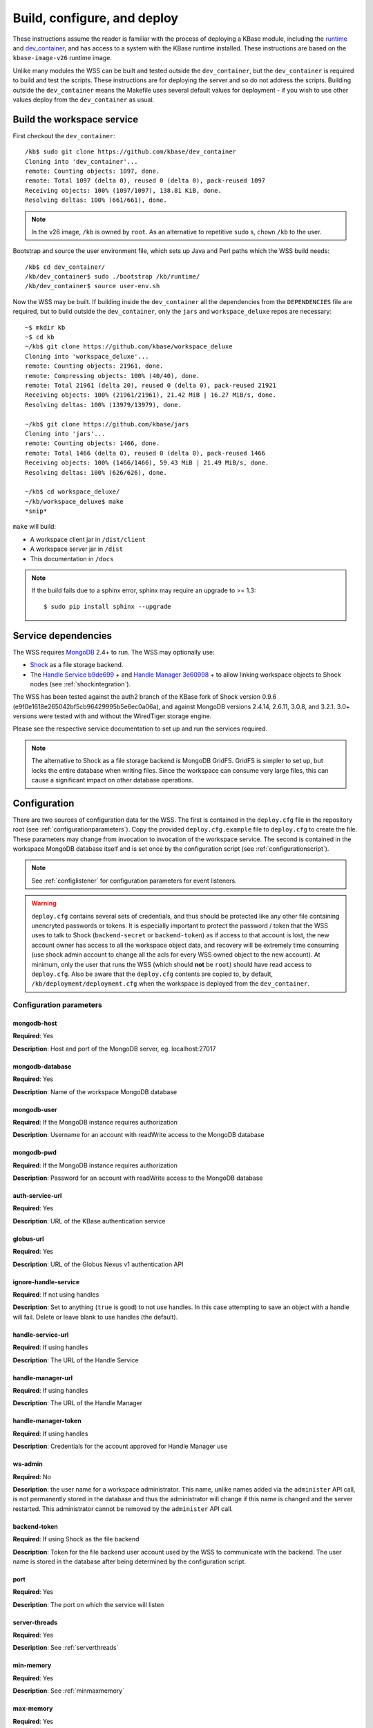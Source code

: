 .. _buildconfigdeploy:

Build, configure, and deploy
============================

These instructions assume the reader is familiar with the process of deploying
a KBase module, including the `runtime <https://github.com/kbase/bootstrap>`_
and `dev_container <https://github.com/kbase/dev_container>`_, and has access to
a system with the KBase runtime installed. These instructions are based on the
``kbase-image-v26`` runtime image.

Unlike many modules the WSS can be built and tested outside the
``dev_container``, but the ``dev_container`` is required to build and test the
scripts. These instructions are for deploying the server and so do not
address the scripts. Building outside the ``dev_container`` means the Makefile
uses several default values for deployment - if you wish to use other values
deploy from the ``dev_container`` as usual.

Build the workspace service
---------------------------

First checkout the ``dev_container``::

    /kb$ sudo git clone https://github.com/kbase/dev_container
    Cloning into 'dev_container'...
    remote: Counting objects: 1097, done.
    remote: Total 1097 (delta 0), reused 0 (delta 0), pack-reused 1097
    Receiving objects: 100% (1097/1097), 138.81 KiB, done.
    Resolving deltas: 100% (661/661), done.

.. note::
   In the v26 image, ``/kb`` is owned by ``root``. As an alternative to
   repetitive ``sudo`` s, ``chown`` ``/kb`` to the user.

Bootstrap and source the user environment file, which sets up Java and Perl
paths which the WSS build needs::

    /kb$ cd dev_container/
    /kb/dev_container$ sudo ./bootstrap /kb/runtime/
    /kb/dev_container$ source user-env.sh
    
Now the WSS may be built. If building inside the ``dev_container`` all the
dependencies from the ``DEPENDENCIES`` file are required, but to build outside
the ``dev_container``, only the ``jars`` and ``workspace_deluxe`` repos are
necessary::

    ~$ mkdir kb
    ~$ cd kb
    ~/kb$ git clone https://github.com/kbase/workspace_deluxe
    Cloning into 'workspace_deluxe'...
    remote: Counting objects: 21961, done.
    remote: Compressing objects: 100% (40/40), done.
    remote: Total 21961 (delta 20), reused 0 (delta 0), pack-reused 21921
    Receiving objects: 100% (21961/21961), 21.42 MiB | 16.27 MiB/s, done.
    Resolving deltas: 100% (13979/13979), done.

    ~/kb$ git clone https://github.com/kbase/jars
    Cloning into 'jars'...
    remote: Counting objects: 1466, done.
    remote: Total 1466 (delta 0), reused 0 (delta 0), pack-reused 1466
    Receiving objects: 100% (1466/1466), 59.43 MiB | 21.49 MiB/s, done.
    Resolving deltas: 100% (626/626), done.

    ~/kb$ cd workspace_deluxe/
    ~/kb/workspace_deluxe$ make
    *snip*
    
``make`` will build:

* A workspace client jar in ``/dist/client``
* A workspace server jar in ``/dist``
* This documentation in ``/docs``

.. note::
   If the build fails due to a sphinx error, sphinx may require an upgrade to
   >= 1.3::
   
       $ sudo pip install sphinx --upgrade

.. _servicedeps:

Service dependencies
--------------------

The WSS requires `MongoDB <https://mongodb.org>`_ 2.4+ to run. The WSS
may optionally use:

* `Shock <https://github.com/kbase/Shock>`_ as a file storage backend.
* The `Handle Service <https://github.com/kbase/handle_service>`_ 
  `b9de699 <https://github.com/kbase/handle_service/commit/b9de6991b851e9cd8fa9b5012db565f051e0894f>`_ +
  and `Handle Manager <https://github.com/kbase/handle_mngr>`_ 
  `3e60998 <https://github.com/kbase/handle_mngr/commit/3e60998fc22bb331e51b189ae1b71ebd54e58b90>`_ +
  to allow linking workspace objects to Shock nodes (see
  :ref:`shockintegration`).
  
The WSS has been tested against the auth2 branch of the KBase fork of Shock version 0.9.6
(e9f0e1618e265042bf5cb96429995b5e6ec0a06a), and against MongoDB versions 2.4.14, 2.6.11, 3.0.8,
and 3.2.1. 3.0+ versions were tested with and without the WiredTiger storage engine.
  
Please see the respective service documentation to set up and run the services
required.

.. note::
   The alternative to Shock as a file storage backend is MongoDB GridFS.
   GridFS is simpler to set up, but locks the entire database when writing
   files. Since the workspace can consume very large files, this can cause a
   significant impact on other database operations. 

Configuration
-------------

There are two sources of configuration data for the WSS. The first is contained
in the ``deploy.cfg`` file in the repository root (see
:ref:`configurationparameters`). Copy the provided ``deploy.cfg.example`` file to ``deploy.cfg``
to create the file. These parameters may change from invocation to
invocation of the workspace service. The second is contained in the workspace
MongoDB database itself and is set once by the configuration script (see
:ref:`configurationscript`).

.. note::
   See :ref:`configlistener` for configuration parameters for event listeners.

.. warning::
   ``deploy.cfg`` contains several sets of credentials, and thus should be
   protected like any other file containing unencryted passwords or tokens.
   It is especially important to protect the password / token that the WSS uses
   to talk to Shock (``backend-secret`` or ``backend-token``) as if
   access to that account is lost, the new account owner has access to all
   the workspace object data, and recovery will be extremely time consuming
   (use shock admin account to change all the acls for every WSS owned object
   to the new account). At minimum, only the user that runs the WSS (which
   should **not** be ``root``) should have read access to ``deploy.cfg``. Also be
   aware that the ``deploy.cfg`` contents are copied to, by default,
   ``/kb/deployment/deployment.cfg`` when the workspace is deployed from the
   ``dev_container``.

.. _configurationparameters:

Configuration parameters
^^^^^^^^^^^^^^^^^^^^^^^^

mongodb-host
""""""""""""
**Required**: Yes

**Description**: Host and port of the MongoDB server, eg. localhost:27017

mongodb-database
""""""""""""""""
**Required**: Yes

**Description**: Name of the workspace MongoDB database

mongodb-user
""""""""""""
**Required**: If the MongoDB instance requires authorization

**Description**: Username for an account with readWrite access to the MongoDB
database

mongodb-pwd
"""""""""""
**Required**: If the MongoDB instance requires authorization

**Description**: Password for an account with readWrite access to the MongoDB
database

auth-service-url
""""""""""""""""
**Required**: Yes

**Description**: URL of the KBase authentication service

globus-url
""""""""""
**Required**: Yes

**Description**: URL of the Globus Nexus v1 authentication API

ignore-handle-service
"""""""""""""""""""""
**Required**: If not using handles

**Description**: Set to anything (``true`` is good) to not use handles. In this
case attempting to save an object with a handle will fail. Delete or leave
blank to use handles (the default). 

handle-service-url
""""""""""""""""""
**Required**: If using handles

**Description**: The URL of the Handle Service

handle-manager-url
""""""""""""""""""
**Required**: If using handles

**Description**: The URL of the Handle Manager

handle-manager-token
""""""""""""""""""""
**Required**: If using handles

**Description**: Credentials for the account approved for Handle Manager use

ws-admin
""""""""
**Required**: No

**Description**: the user name for a workspace administrator. This name, unlike
names added via the ``administer`` API call, is not permanently stored in the
database and thus the administrator will change if this name is changed and the
server restarted. This administrator cannot be removed by the ``administer``
API call.

backend-token
"""""""""""""
**Required**: If using Shock as the file backend

**Description**: Token for the file backend user account used by
the WSS to communicate with the backend. The user name is stored in the
database after being determined by the configuration script.

port
""""
**Required**: Yes

**Description**: The port on which the service will listen

server-threads
""""""""""""""
**Required**: Yes

**Description**: See :ref:`serverthreads`

min-memory
""""""""""
**Required**: Yes

**Description**: See :ref:`minmaxmemory`

max-memory
""""""""""
**Required**: Yes

**Description**: See :ref:`minmaxmemory`

temp-dir
""""""""
**Required**: Yes

**Description**: See :ref:`tempdir`

mongodb-retry
"""""""""""""
**Required**: No

**Description**: Startup MongoDB reconnect retry count. The workspace will try
to reconnect 1/s until this limit has been reached. This is useful for starting
the Workspace automatically after a server restart, as MongoDB can take quite a
while to get from start to accepting connections. The default is no retries.

dont-trust-x-ip-headers
"""""""""""""""""""""""
**Required**: No

**Description**: When ``true``, the server ignores the ``X-Forwarded-For`` and
``X-Real-IP`` headers. Otherwise (the default behavior), the logged IP address
for a request, in order of precedence, is 1) the first address in
``X-Forwarded-For``, 2) ``X-Real-IP``, and 3) the address of the client.

.. _configurationscript:

Configuration script
^^^^^^^^^^^^^^^^^^^^

Before starting the WSS for the first time, the database must be configured
with information about the type database and file backend. This information
travels with the MongoDB database because it is intrinsic to the overall
data store - once a type database and file backend are chosen, they cannot be
changed later without causing massive data inconsistency.

Prior to configuring the database, MongoDB must be running. If using Shock
as a backend, Shock must be running.

To configure the database, run the initialization script, which will step the
user through the process::

    ~/kb/workspace_deluxe$ cd administration/
    ~/kb/workspace_deluxe/administration$ ./initialize.py
    Current configuration file:
    mongodb-host=localhost
    mongodb-database=workspace
    handle-service-url=
    handle-manager-url=
    handle-manager-token=
    auth-service-url=https://kbase.us/services/auth/api/legacy/KBase/Sessions/Login/
    globus-url=https://kbase.us/services/auth/api/legacy/KBase
    ws-admin=workspaceadmin
    backend-token=
    port=7058
    server-threads=20
    min-memory=10000
    max-memory=15000
    temp-dir=ws_temp_dir
    mongodb-retry=0
    
    Keep this configuration? [y - keep]/n - discard: n
    Discarding current local configuration.
    Please enter value for mongodb-host: localhost
    Please enter value for mongodb-database: ws_db
    Does mongodb require authentication? [y - yes]/n - no: n
    Ok, commenting out authorization information.
    Attempting to connect to mongodb database "ws_db" at localhost... Connected.
    Please enter the name of the mongodb type database: ws_db_types
    Choose a backend:  [s - shock]/g - gridFS: s
    Please enter the url of the shock server: http://localhost:7044
    Please enter an authentication token for the workspace shock user account: [redacted]
    Validating token with auth server at https://kbase.us/services/auth/api/legacy/KBase/Sessions/Login/
    Successfully set DB configuration:
    type_db=ws_db_types
    backend=shock
    shock_location=http://localhost:7044/
    shock_user=gaprice
    
    Saving local configuration file:
    mongodb-host=localhost
    mongodb-database=ws_db
    handle-service-url=
    handle-manager-url=
    handle-manager-token=
    auth-service-url=https://kbase.us/services/auth/api/legacy/KBase/Sessions/Login/
    globus-url=https://kbase.us/services/auth/api/legacy/KBase
    ws-admin=workspaceadmin
    backend-token=[redacted]
    port=7058
    server-threads=20
    min-memory=10000
    max-memory=15000
    temp-dir=ws_temp_dir
    mongodb-retry=0
    
    Configuration saved.
    
Note that the configuration script will only alter the ``mongodb-*`` and
``backend-secret`` parameters. Other parameters must be altered through
manually editing ``deploy.cfg``.

Also, do not, under any circumstances, use ``kbasetest`` as the account with
which the WSS will communicate with Shock.

Once the database is started and ``deploy.cfg`` is filled in to the user's
satisfaction, the server may be deployed and started.

Deploy and start the server
---------------------------

To avoid various issues when deploying, ``chown`` the deployment directory
to the user. Alternatively, chown ``/kb/`` to the user, or deploy as root.
::

    ~/kb/workspace_deluxe$ sudo mkdir /kb/deployment
    ~/kb/workspace_deluxe$ sudo chown ubuntu /kb/deployment
    ~/kb/workspace_deluxe$ make deploy
    *snip*
    Makefile:53: Warning! Running outside the dev_container - scripts will not be deployed or tested.

Since the service was deployed outside of the ``dev_container``, the service
needs to be told where ``deploy.cfg`` is located. When built in the
``dev_container``, the contents of ``deploy.cfg`` are automatically copied to
a global configuration and this step is not necessary.
::

    ~/kb/workspace_deluxe$ export KB_DEPLOYMENT_CONFIG=~/kb/workspace_deluxe/deploy.cfg

Next, start the service. If using Shock or the Handle services, ensure they are
up and running before starting the WSS.

The workspace service can be run under multiple servlet 3.1 compliant containers. The
first set of instructions below describe starting/stopping using the Glassfish 3.1.x
servlet container. The Glassfish 3.1.x branch no longer has public support and is scheduled
to be end of lifed entirely in 2019, as a consequence after January 2018, Tomcat 8.5.x
will be the supported servlet engine. The second set of instructions detail how to start
and stop workspace under Tomcat. The directions up to this point for configuration files,
environment variables and dependent services remain the same for both Glassfish and Tomcat.

**Run under Glassfiash 3.1.2**
::

    ~/kb/workspace_deluxe$ /kb/deployment/services/workspace/start_service 
    Creating domain Workspace at /kb/deployment/services/workspace/glassfish_domain
    Using default port 4848 for Admin.
    Using default port 8080 for HTTP Instance.
    *snip*
    No domain initializers found, bypassing customization step
    Domain Workspace created.
    Domain Workspace admin port is 4848.
    Domain Workspace allows admin login as user "admin" with no password.
    Command create-domain executed successfully.
    Starting domain Workspace
    Waiting for Workspace to start .......
    Successfully started the domain : Workspace
    domain  Location: /kb/deployment/services/workspace/glassfish_domain/Workspace
    Log File: /kb/deployment/services/workspace/glassfish_domain/Workspace/logs/server.log
    Admin Port: 4848
    Command start-domain executed successfully.
    Removing options []
    Setting option -Xms10000m
    Removing options ['-Xmx512m']
    Setting option -Xmx15000m
    Restarting Workspace, please wait
    Successfully restarted the domain
    Command restart-domain executed successfully.
    Creating property KB_DEPLOYMENT_CONFIG=/home/ubuntu/kb/workspace_deluxe/deploy.cfg
    Command create-system-properties executed successfully.
    Command create-virtual-server executed successfully.
    Command create-threadpool executed successfully.
    Command create-http-listener executed successfully.
    server.network-config.network-listeners.network-listener.http-listener-7058.thread-pool=thread-pool-7058
    Command set executed successfully.
    server.network-config.protocols.protocol.http-listener-7058.http.timeout-seconds=1800
    Command set executed successfully.
    Application deployed with name app-7058.
    Command deploy executed successfully.
    The server started successfully.

Stop the service::

    ~/kb/workspace_deluxe$ /kb/deployment/services/workspace/stop_service 
    Domain Workspace exists at /kb/deployment/services/workspace/glassfish_domain, skipping creation
    Domain Workspace is already running on port 4848
    Command undeploy executed successfully.
    Command delete-http-listener executed successfully.
    Command delete-threadpool executed successfully.
    Command delete-virtual-server executed successfully

Note that the ``stop_service`` script leaves the Glassfish server running.
``kill`` the Glassfish instance to completely shut down the server.

If any problems occur, check the glassfish logs (by default at
``/kb/deployment/services/workspace/glassfish_domain/Workspace/logs/server.log``
and system logs (on Ubuntu, at ``/var/log/syslog``). If the JVM can't start at
all (for instance, if the JVM can't allocate enough memory), the glassfish
logs are the most likely place to look. If the JVM starts but the workspace
application does not, the system logs should provide answers.

**Run under Tomcat 8.5.x**

As of January 2018, Tomcat 8.5.24 is the production/stable release of Tomcat. The server
can be downloaded from <https://tomcat.apache.org/download-80.cgi>. The workspace service
should be able to run on older and newer versions of Tomcat that support the Servlet 3.1
specification. For production purposes, it is not recommended to run Workspace on versions
of Tomcat that do not support Non-Blocking IO due to potential performance bottlenecks under
high concurrency.

Download Tomcat and unzip into working directory::

    Steves-MBP:workspace_deluxe sychan$ cd tmp
    Steves-MBP:tmp sychan$ wget http://apache.mirrors.ionfish.org/tomcat/tomcat-8/v8.5.24/bin/apache-tomcat-8.5.24.tar.gz
    --2018-01-18 09:40:34--  http://apache.mirrors.ionfish.org/tomcat/tomcat-8/v8.5.24/bin/apache-tomcat-8.5.24.tar.gz
    Resolving apache.mirrors.ionfish.org... 38.126.148.232
    Connecting to apache.mirrors.ionfish.org|38.126.148.232|:80... connected.
    HTTP request sent, awaiting response... 200 OK
    Length: 9487006 (9.0M) [application/x-gzip]
    Saving to: ‘apache-tomcat-8.5.24.tar.gz’

    apache-tomcat-8.5.24.tar.gz                       100%[==========================================================================================================>]   9.05M  1.01MB/s    in 9.1s    

    2018-01-18 09:40:47 (1018 KB/s) - ‘apache-tomcat-8.5.24.tar.gz’ saved [9487006/9487006]

    Steves-MBP:tmp sychan$ tar xzf apache-tomcat-8.5.24.tar.gz 
    Steves-MBP:tmp sychan$ ls apache-tomcat-8.5.24
    LICENSE		NOTICE		RELEASE-NOTES	RUNNING.txt	bin		conf		lib		logs		temp		webapps		work
    Steves-MBP:tmp sychan$ 

The next step is to remove the default Tomcat distributed root servlet container and replace it
with the workspace WAR file generated by make, so that the the only code running is the workspace service.

Update Tomcat ROOT warfile::

    Steves-MBP:tmp sychan$ cd apache-tomcat-8.5.24
    Steves-MBP:apache-tomcat-8.5.24 sychan$ ls
    LICENSE		NOTICE		RELEASE-NOTES	RUNNING.txt	bin		conf		lib		logs		temp		webapps		work
    Steves-MBP:apache-tomcat-8.5.24 sychan$ cd webapps/
    Steves-MBP:webapps sychan$ ls
    ROOT		docs		examples	host-manager	manager
    Steves-MBP:webapps sychan$ rm -rf *
    Steves-MBP:webapps sychan$ cp ~/src/workspace_deluxe/dist/WorkspaceService.war ROOT.war
    Steves-MBP:webapps sychan$ ls -l
    total 39704
    -rw-r--r--  1 sychan  staff  20324677 Jan 18 09:50 ROOT.war
    Steves-MBP:webapps sychan$ 

At this point, we can start Tomcat and it will deploy the WorkspaceService.war file as the
root handler on the default listener port of 8080. However the directives in the
KB_DEPLOYMENT_CONFIG file for *port*, *server-threads*, *min-memory* and *max_memory* are not
implemented in the WARfile code, but in glassfish wrapper scripts. These will need to be
updated manually in the Tomcat configuration files.

*Updating the listener port*

Under the Tomcat root there is a conf/server.xml file, update the following stanza, replacing
the port="8080" assignment with the appropriate port

conf/server.xml::

    <!-- A "Connector" represents an endpoint by which requests are received
            and responses are returned. Documentation at :
            Java HTTP Connector: /docs/config/http.html
            Java AJP  Connector: /docs/config/ajp.html
            APR (HTTP/AJP) Connector: /docs/apr.html
            Define a non-SSL/TLS HTTP/1.1 Connector on port 8080
    -->
    <Connector port="8080" protocol="HTTP/1.1"
                connectionTimeout="20000"
                redirectPort="8443" />

Note that in a environment with high load, the protocol="HTTP/1.1" argument
should be replaced with protocol="org.apache.coyote.http11.Http11Nio2Protocol" to use
the non-blocking IO connector.

*Updating the min/max memory for the JVM*

JVM configurations are handled via environment variables defined a bin/setenv.sh file
that needs to be defined by the developer. Create the following file under the Tomcat
root, and substitute the appropriate values for min_memory and max_memory into the
-Xms and -Xmx flags for JAVA_OPTS. The given values here are reasonable for a test
service on a developer workstation. In production typically 10G is the minimum and
15G is the maximum.

bin/setenv.sh::

    #!/bin/sh
    #
    JAVA_OPTS="-Djava.awt.headless=true -server -Xms1000m -Xmx3000m -XX:+UseG1GC"

*Configure the size of the thread pool*

The thread pool is configured in the conf/server.xml file in the following stanza.

conf/server.xml::

    <!--The connectors can use a shared executor, you can define one or more named thread pools-->
    <!--
    <Executor name="tomcatThreadPool" namePrefix="catalina-exec-"
        maxThreads="20" minSpareThreads="4"/>

The default value is 150 maxThreads. The workspace service is a relatively heavyweight service.
Typically we only use 20 max threads.

Having made any necessary configuration changes, we can start Tomcat using the standard admin
scripts under the bin/ directory. To start Tomcat server in the terminal foreground in order to
observe any server messages, we can use "bin/catalina.sh run". Output very similar to the
following should come up:

Start Tomcat with Workspace service::

    18-Jan-2018 19:55:12.385 INFO [main] org.apache.catalina.startup.VersionLoggerListener.log Server built:          Sep 3 2017 17:51:58 UTC
    18-Jan-2018 19:55:12.386 INFO [main] org.apache.catalina.startup.VersionLoggerListener.log Server number:         8.5.14.0
    18-Jan-2018 19:55:12.386 INFO [main] org.apache.catalina.startup.VersionLoggerListener.log OS Name:               Linux
    18-Jan-2018 19:55:12.386 INFO [main] org.apache.catalina.startup.VersionLoggerListener.log OS Version:            4.9.49-moby
    18-Jan-2018 19:55:12.386 INFO [main] org.apache.catalina.startup.VersionLoggerListener.log Architecture:          amd64
    18-Jan-2018 19:55:12.387 INFO [main] org.apache.catalina.startup.VersionLoggerListener.log Java Home:             /usr/lib/jvm/java-8-openjdk-amd64/jre
    18-Jan-2018 19:55:12.387 INFO [main] org.apache.catalina.startup.VersionLoggerListener.log JVM Version:           1.8.0_141-8u141-b15-1~deb9u1-b15
    18-Jan-2018 19:55:12.387 INFO [main] org.apache.catalina.startup.VersionLoggerListener.log JVM Vendor:            Oracle Corporation
    18-Jan-2018 19:55:12.387 INFO [main] org.apache.catalina.startup.VersionLoggerListener.log CATALINA_BASE:         /kb/deployment/services/workspace/tomcat
    18-Jan-2018 19:55:12.387 INFO [main] org.apache.catalina.startup.VersionLoggerListener.log CATALINA_HOME:         /usr/share/tomcat8
    18-Jan-2018 19:55:12.388 INFO [main] org.apache.catalina.startup.VersionLoggerListener.log Command line argument: -Djava.util.logging.config.file=/kb/deployment/services/workspace/tomcat/conf/logging.properties
    18-Jan-2018 19:55:12.388 INFO [main] org.apache.catalina.startup.VersionLoggerListener.log Command line argument: -Djava.util.logging.manager=org.apache.juli.ClassLoaderLogManager
    18-Jan-2018 19:55:12.388 INFO [main] org.apache.catalina.startup.VersionLoggerListener.log Command line argument: -Djava.awt.headless=true
    18-Jan-2018 19:55:12.388 INFO [main] org.apache.catalina.startup.VersionLoggerListener.log Command line argument: -Xms1000m
    18-Jan-2018 19:55:12.388 INFO [main] org.apache.catalina.startup.VersionLoggerListener.log Command line argument: -Xmx3000m
    18-Jan-2018 19:55:12.389 INFO [main] org.apache.catalina.startup.VersionLoggerListener.log Command line argument: -XX:+UseG1GC
    18-Jan-2018 19:55:12.389 INFO [main] org.apache.catalina.startup.VersionLoggerListener.log Command line argument: -Djdk.tls.ephemeralDHKeySize=2048
    18-Jan-2018 19:55:12.389 INFO [main] org.apache.catalina.startup.VersionLoggerListener.log Command line argument: -Djava.protocol.handler.pkgs=org.apache.catalina.webresources
    18-Jan-2018 19:55:12.389 INFO [main] org.apache.catalina.startup.VersionLoggerListener.log Command line argument: -Dcatalina.base=/kb/deployment/services/workspace/tomcat
    18-Jan-2018 19:55:12.390 INFO [main] org.apache.catalina.startup.VersionLoggerListener.log Command line argument: -Dcatalina.home=/usr/share/tomcat8
    18-Jan-2018 19:55:12.390 INFO [main] org.apache.catalina.startup.VersionLoggerListener.log Command line argument: -Djava.io.tmpdir=/kb/deployment/services/workspace/tomcat/temp
    18-Jan-2018 19:55:12.390 INFO [main] org.apache.catalina.core.AprLifecycleListener.lifecycleEvent The APR based Apache Tomcat Native library which allows optimal performance in production environments was not found on the java.library.path: /usr/java/packages/lib/amd64:/usr/lib/x86_64-linux-gnu/jni:/lib/x86_64-linux-gnu:/usr/lib/x86_64-linux-gnu:/usr/lib/jni:/lib:/usr/lib
    18-Jan-2018 19:55:12.491 INFO [main] org.apache.coyote.AbstractProtocol.init Initializing ProtocolHandler ["http-nio2-8080"]
    18-Jan-2018 19:55:12.498 WARNING [main] org.apache.tomcat.util.net.Nio2Endpoint.bind The NIO2 connector requires an exclusive executor to operate properly on shutdown
    18-Jan-2018 19:55:12.606 INFO [main] org.apache.catalina.startup.Catalina.load Initialization processed in 606 ms
    18-Jan-2018 19:55:12.637 INFO [main] org.apache.catalina.core.StandardService.startInternal Starting service Catalina
    18-Jan-2018 19:55:12.638 INFO [main] org.apache.catalina.core.StandardEngine.startInternal Starting Servlet Engine: Apache Tomcat/8.5.14 (Debian)
    18-Jan-2018 19:55:12.664 INFO [localhost-startStop-1] org.apache.catalina.startup.HostConfig.deployWAR Deploying web application archive /kb/deployment/services/workspace/tomcat/webapps/ROOT.war
    18-Jan-2018 19:55:14.312 INFO [localhost-startStop-1] org.apache.jasper.servlet.TldScanner.scanJars At least one JAR was scanned for TLDs yet contained no TLDs. Enable debug logging for this logger for a complete list of JARs that were scanned but no TLDs were found in them. Skipping unneeded JARs during scanning can improve startup time and JSP compilation time.
    MongoDB reconnect value is 0
    Warning - the Globus url uses insecure http. https is recommended.
    Warning - the Auth Service url uses insecure http. https is recommended.
    Warning - the Handle Service url uses insecure http. https is recommended.
    Warning - the Handle Manager url uses insecure http. https is recommended.
    Starting server using connection parameters:
    mongodb-host=ci-mongo
    mongodb-database=workspace
    mongodb-user=
    globus-url=http://auth:8080/api/legacy/globus
    auth-service-url=http://auth:8080/api/legacy/KBase
    handle-service-url=http://handle_service:8080/
    handle-manager-url=http://handle_manager:8080/
    listeners=us.kbase.workspace.modules.SearchPrototypeEventHandlerFactory,us.kbase.workspace.modules.KnowledgeEnginePrototypeEventHandlerFactory
    Temporary file location: ws_temp_dir
    Initialized Shock backend
    Started workspace server instance 1. Free mem: 936900632 Total mem: 1048576000, Max mem: 3145728000
    18-Jan-2018 19:55:15.574 INFO [localhost-startStop-1] org.apache.catalina.startup.HostConfig.deployWAR Deployment of web application archive /kb/deployment/services/workspace/tomcat/webapps/ROOT.war has finished in 2,910 ms
    18-Jan-2018 19:55:15.586 INFO [main] org.apache.coyote.AbstractProtocol.start Starting ProtocolHandler ["http-nio2-8080"]
    18-Jan-2018 19:55:15.588 INFO [main] org.apache.catalina.startup.Catalina.start Server startup in 2981 ms

The tomcat service can be stopped by entering "ctrl-C" from the terminal where tomcat is
running the foreground. An alternative that has Tomcat running the background
would be to start Tomcat in the background using "catalina.sh start|stop" commands.

Catalina.sh start/stop::

    120:apache-tomcat-8.5.24 sychan$ bin/catalina.sh start
    Using CATALINA_BASE:   /Users/sychan/src/workspace_deluxe/tmp/apache-tomcat-8.5.24
    Using CATALINA_HOME:   /Users/sychan/src/workspace_deluxe/tmp/apache-tomcat-8.5.24
    Using CATALINA_TMPDIR: /Users/sychan/src/workspace_deluxe/tmp/apache-tomcat-8.5.24/temp
    Using JRE_HOME:        /Library/Java/JavaVirtualMachines/jdk1.8.0_121.jdk/Contents/Home
    Using CLASSPATH:       /Users/sychan/src/workspace_deluxe/tmp/apache-tomcat-8.5.24/bin/bootstrap.jar:/Users/sychan/src/workspace_deluxe/tmp/apache-tomcat-8.5.24/bin/tomcat-juli.jar
    Tomcat started.
    120:apache-tomcat-8.5.24 sychan$ bin/catalina.sh stop
    Using CATALINA_BASE:   /Users/sychan/src/workspace_deluxe/tmp/apache-tomcat-8.5.24
    Using CATALINA_HOME:   /Users/sychan/src/workspace_deluxe/tmp/apache-tomcat-8.5.24
    Using CATALINA_TMPDIR: /Users/sychan/src/workspace_deluxe/tmp/apache-tomcat-8.5.24/temp
    Using JRE_HOME:        /Library/Java/JavaVirtualMachines/jdk1.8.0_121.jdk/Contents/Home
    Using CLASSPATH:       /Users/sychan/src/workspace_deluxe/tmp/apache-tomcat-8.5.24/bin/bootstrap.jar:/Users/sychan/src/workspace_deluxe/tmp/apache-tomcat-8.5.24/bin/tomcat-juli.jar
    120:apache-tomcat-8.5.24 sychan$ 
